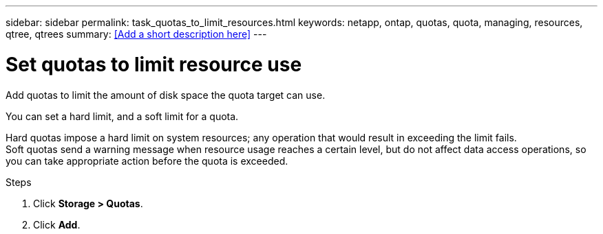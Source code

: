 ---
sidebar: sidebar
permalink: task_quotas_to_limit_resources.html
keywords: netapp, ontap, quotas, quota, managing, resources, qtree, qtrees
summary: <<Add a short description here>>
---

= Set quotas to limit resource use
:toc: macro
:toclevels: 1
:hardbreaks:
:nofooter:
:icons: font
:linkattrs:
:imagesdir: ./media/

[.lead]
Add quotas to limit the amount of disk space the quota target can use.

You can set a hard limit, and a soft limit for a quota.

Hard quotas impose a hard limit on system resources; any operation that would result in exceeding the limit fails.
Soft quotas send a warning message when resource usage reaches a certain level, but do not affect data access operations, so you can take appropriate action before the quota is exceeded.

.Steps

. Click *Storage > Quotas*.
. Click *Add*.
